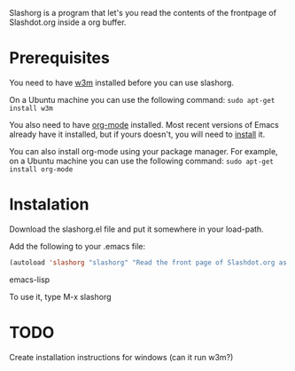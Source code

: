 
Slashorg is a program that let's you read the contents of the
frontpage of Slashdot.org inside a org buffer.

* Prerequisites

  You need to have [[http://w3m.sourceforge.net/][w3m]] installed before you can use slashorg.

  On a Ubuntu machine you can use the following command:
  =sudo apt-get install w3m=

  You also need to have [[http://orgmode.org/][org-mode]] installed. Most recent versions of
  Emacs already have it installed, but if yours doesn't, you will need
  to [[http://orgmode.org/manual/Installation.html#Installation][install]] it.

  You can also install org-mode using your package manager. For
  example, on a Ubuntu machine you can use the following command:
  =sudo apt-get install org-mode=  

* Instalation

  Download the slashorg.el file and put it somewhere in your
  load-path.

  Add the following to your .emacs file:

#+BEGIN_SRC emacs-lisp
  (autoload 'slashorg "slashorg" "Read the front page of Slashdot.org as a `org-mode' buffer." t)
#+END_SRC emacs-lisp

  To use it, type M-x slashorg

* TODO
  Create installation instructions for windows (can it run w3m?)
